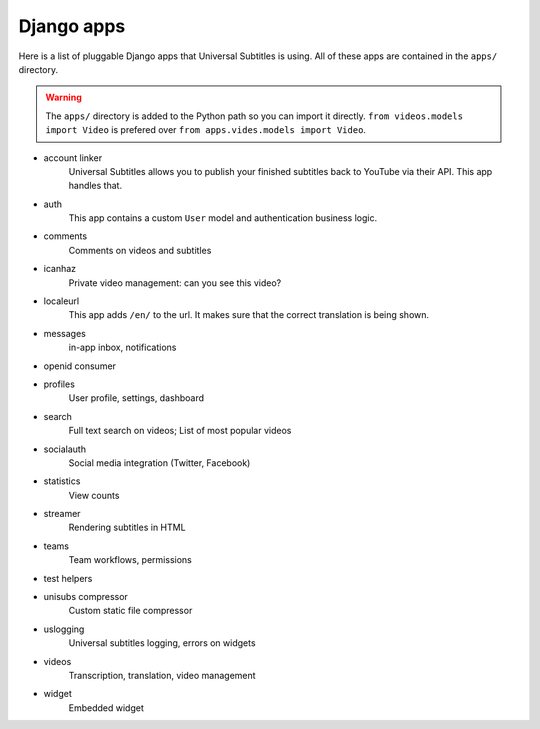 Django apps
===========

Here is a list of pluggable Django apps that Universal Subtitles is using.  All
of these apps are contained in the ``apps/`` directory.

.. warning:: The ``apps/`` directory is added to the Python path so you can
    import it directly.  ``from videos.models import Video`` is prefered over
    ``from apps.vides.models import Video``.

* account linker
    Universal Subtitles allows you to publish your finished subtitles back to
    YouTube via their API.  This app handles that.

* auth
    This app contains a custom ``User`` model and authentication business
    logic.

* comments
    Comments on videos and subtitles

* icanhaz
    Private video management: can you see this video?

* localeurl
    This app adds ``/en/`` to the url.  It makes sure that the correct
    translation is being shown.

* messages
    in-app inbox, notifications

* openid consumer

* profiles
    User profile, settings, dashboard

* search
    Full text search on videos; List of most popular videos

* socialauth
    Social media integration (Twitter, Facebook)

* statistics
    View counts

* streamer
    Rendering subtitles in HTML

* teams
    Team workflows, permissions

* test helpers

* unisubs compressor
    Custom static file compressor

* uslogging
    Universal subtitles logging, errors on widgets

* videos
    Transcription, translation, video management

* widget
    Embedded widget
